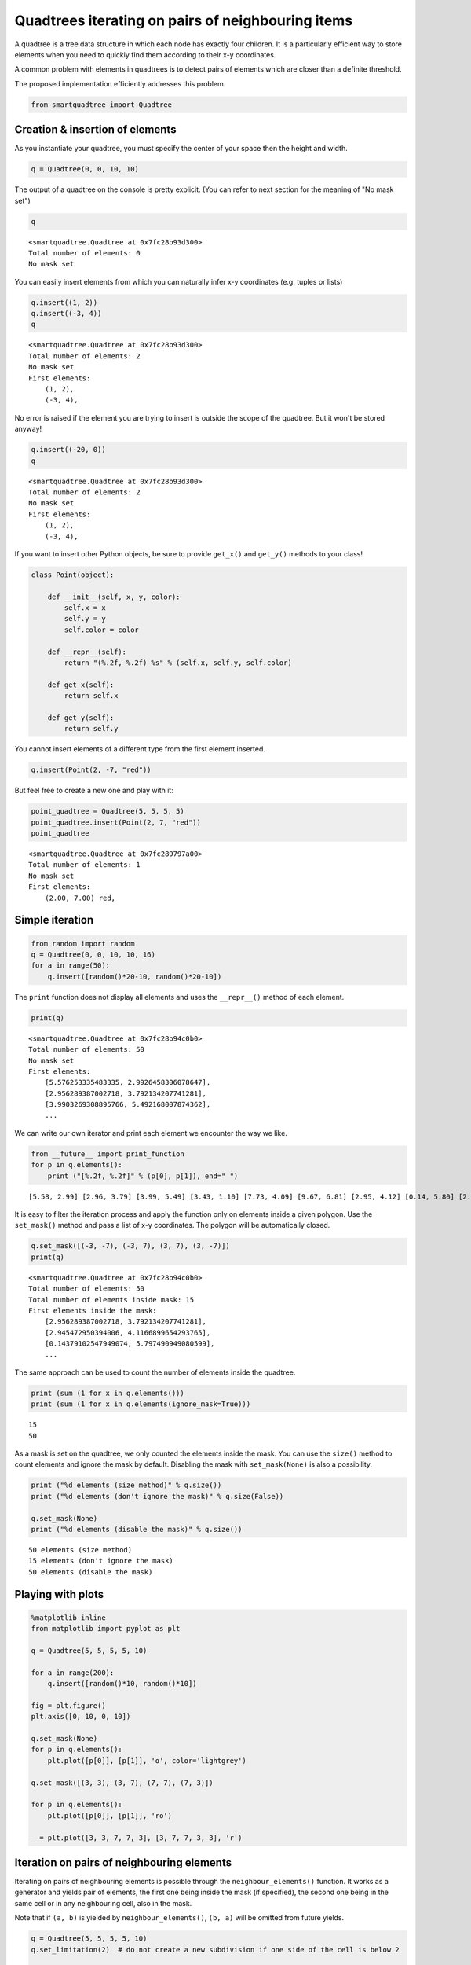 
Quadtrees iterating on pairs of neighbouring items
==================================================

A quadtree is a tree data structure in which each node has exactly four
children. It is a particularly efficient way to store elements when you
need to quickly find them according to their x-y coordinates.

A common problem with elements in quadtrees is to detect pairs of
elements which are closer than a definite threshold.

The proposed implementation efficiently addresses this problem.

.. code:: python

    from smartquadtree import Quadtree

Creation & insertion of elements
--------------------------------

As you instantiate your quadtree, you must specify the center of your
space then the height and width.

.. code:: python

    q = Quadtree(0, 0, 10, 10)

The output of a quadtree on the console is pretty explicit. (You can
refer to next section for the meaning of "No mask set")

.. code:: python

    q




.. parsed-literal::

    <smartquadtree.Quadtree at 0x7fc28b93d300>
    Total number of elements: 0
    No mask set



You can easily insert elements from which you can naturally infer x-y
coordinates (e.g. tuples or lists)

.. code:: python

    q.insert((1, 2))
    q.insert((-3, 4))
    q




.. parsed-literal::

    <smartquadtree.Quadtree at 0x7fc28b93d300>
    Total number of elements: 2
    No mask set
    First elements:
        (1, 2),
        (-3, 4),
      



No error is raised if the element you are trying to insert is outside
the scope of the quadtree. But it won't be stored anyway!

.. code:: python

    q.insert((-20, 0))
    q




.. parsed-literal::

    <smartquadtree.Quadtree at 0x7fc28b93d300>
    Total number of elements: 2
    No mask set
    First elements:
        (1, 2),
        (-3, 4),
      



If you want to insert other Python objects, be sure to provide
``get_x()`` and ``get_y()`` methods to your class!

.. code:: python

    class Point(object):
    
        def __init__(self, x, y, color):
            self.x = x
            self.y = y
            self.color = color
    
        def __repr__(self):
            return "(%.2f, %.2f) %s" % (self.x, self.y, self.color)
    
        def get_x(self):
            return self.x
    
        def get_y(self):
            return self.y


You cannot insert elements of a different type from the first element
inserted.

.. code:: python

    q.insert(Point(2, -7, "red"))

But feel free to create a new one and play with it:

.. code:: python

    point_quadtree = Quadtree(5, 5, 5, 5)
    point_quadtree.insert(Point(2, 7, "red"))
    point_quadtree




.. parsed-literal::

    <smartquadtree.Quadtree at 0x7fc289797a00>
    Total number of elements: 1
    No mask set
    First elements:
        (2.00, 7.00) red,
      



Simple iteration
----------------

.. code:: python

    from random import random
    q = Quadtree(0, 0, 10, 10, 16)
    for a in range(50):
        q.insert([random()*20-10, random()*20-10])

The ``print`` function does not display all elements and uses the
``__repr__()`` method of each element.

.. code:: python

    print(q)


.. parsed-literal::

    <smartquadtree.Quadtree at 0x7fc28b94c0b0>
    Total number of elements: 50
    No mask set
    First elements:
        [5.576253335483335, 2.9926458306078647],
        [2.956289387002718, 3.792134207741281],
        [3.9903269308895766, 5.492168007874362],
        ...


We can write our own iterator and print each element we encounter the
way we like.

.. code:: python

    from __future__ import print_function
    for p in q.elements():
        print ("[%.2f, %.2f]" % (p[0], p[1]), end=" ")


.. parsed-literal::

    [5.58, 2.99] [2.96, 3.79] [3.99, 5.49] [3.43, 1.10] [7.73, 4.09] [9.67, 6.81] [2.95, 4.12] [0.14, 5.80] [2.77, 7.87] [0.05, 1.61] [-8.74, 7.64] [-1.22, 1.90] [-0.95, 3.91] [-3.17, 1.09] [-7.41, 4.26] [-8.25, 6.47] [-6.91, 3.80] [-3.73, 3.10] [-5.74, 8.80] [8.50, -9.31] [2.49, -9.10] [6.64, -8.61] [0.40, -2.93] [7.99, -4.08] [4.71, -6.75] [0.12, -1.84] [0.72, -2.94] [9.62, -9.90] [0.15, -9.75] [8.67, -7.19] [2.44, -3.60] [5.08, -8.63] [8.86, -1.87] [1.07, -9.43] [-7.96, -5.53] [-2.53, -5.75] [-1.31, -5.81] [-7.24, -3.55] [-8.76, -9.37] [-8.48, -1.33] [-1.28, -0.69] [-6.60, -4.65] [-4.28, -0.89] [-7.56, -7.31] [-4.72, -7.02] [-1.98, -2.33] [-3.43, -5.74] [-3.71, -1.13] [-1.01, -7.29] [-2.04, -5.90] 

It is easy to filter the iteration process and apply the function only
on elements inside a given polygon. Use the ``set_mask()`` method and
pass a list of x-y coordinates. The polygon will be automatically
closed.

.. code:: python

    q.set_mask([(-3, -7), (-3, 7), (3, 7), (3, -7)])
    print(q)


.. parsed-literal::

    <smartquadtree.Quadtree at 0x7fc28b94c0b0>
    Total number of elements: 50
    Total number of elements inside mask: 15
    First elements inside the mask:
        [2.956289387002718, 3.792134207741281],
        [2.945472950394006, 4.1166899654293765],
        [0.14379102547949074, 5.797490949080599],
        ...


The same approach can be used to count the number of elements inside the
quadtree.

.. code:: python

    print (sum (1 for x in q.elements()))
    print (sum (1 for x in q.elements(ignore_mask=True)))



.. parsed-literal::

    15
    50


As a mask is set on the quadtree, we only counted the elements inside
the mask. You can use the ``size()`` method to count elements and ignore
the mask by default. Disabling the mask with ``set_mask(None)`` is also
a possibility.

.. code:: python

    print ("%d elements (size method)" % q.size())
    print ("%d elements (don't ignore the mask)" % q.size(False))
    
    q.set_mask(None)
    print ("%d elements (disable the mask)" % q.size())


.. parsed-literal::

    50 elements (size method)
    15 elements (don't ignore the mask)
    50 elements (disable the mask)


Playing with plots
------------------

.. code:: python

    %matplotlib inline
    from matplotlib import pyplot as plt
        
    q = Quadtree(5, 5, 5, 5, 10)
    
    for a in range(200):
        q.insert([random()*10, random()*10])
        
    fig = plt.figure()
    plt.axis([0, 10, 0, 10])
    
    q.set_mask(None)
    for p in q.elements():
        plt.plot([p[0]], [p[1]], 'o', color='lightgrey')
    
    q.set_mask([(3, 3), (3, 7), (7, 7), (7, 3)])
    
    for p in q.elements():
        plt.plot([p[0]], [p[1]], 'ro')
    
    _ = plt.plot([3, 3, 7, 7, 3], [3, 7, 7, 3, 3], 'r')




.. image:: https://raw.githubusercontent.com/xoolive/quadtree/master/tutorial_files/tutorial_31_0.png


Iteration on pairs of neighbouring elements
-------------------------------------------

Iterating on pairs of neighbouring elements is possible through the
``neighbour_elements()`` function. It works as a generator and yields
pair of elements, the first one being inside the mask (if specified),
the second one being in the same cell or in any neighbouring cell, also
in the mask.

Note that if ``(a, b)`` is yielded by ``neighbour_elements()``,
``(b, a)`` will be omitted from future yields.

.. code:: python

    q = Quadtree(5, 5, 5, 5, 10)
    q.set_limitation(2)  # do not create a new subdivision if one side of the cell is below 2
    
    for a in range(200):
        q.insert([random()*10, random()*10])
    
    fig = plt.figure()
    plt.axis([0, 10, 0, 10])
    
    for p in q.elements():
        plt.plot([p[0]], [p[1]], 'o', color='lightgrey')
    
    q.set_mask([(1, 1), (4, 1), (5, 4), (2, 5), (1, 1)])
        
    for p in q.elements():
        plt.plot([p[0]], [p[1]], 'o', color='green')
        
    for p1, p2 in q.neighbour_elements():
        if ((p1[0] - p2[0]) ** 2 + (p1[1] - p2[1]) ** 2 < 1):
            plt.plot([p1[0]], [p1[1]], 'o', color='red')
            plt.plot([p2[0]], [p2[1]], 'o', color='red')
            plt.plot([p1[0], p2[0]], [p1[1], p2[1]], 'red')
    
    _ = plt.plot([1, 4, 5, 2, 1], [1, 1, 4, 5, 1], 'r')




.. image:: https://raw.githubusercontent.com/xoolive/quadtree/master/tutorial_files/tutorial_34_0.png



